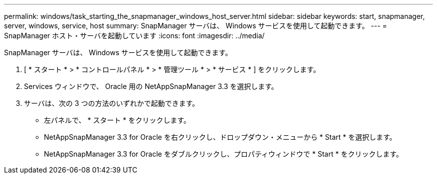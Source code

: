 ---
permalink: windows/task_starting_the_snapmanager_windows_host_server.html 
sidebar: sidebar 
keywords: start, snapmanager, server, windows, service, host 
summary: SnapManager サーバは、 Windows サービスを使用して起動できます。 
---
= SnapManager ホスト・サーバを起動しています
:icons: font
:imagesdir: ../media/


[role="lead"]
SnapManager サーバは、 Windows サービスを使用して起動できます。

. [ * スタート * > * コントロールパネル * > * 管理ツール * > * サービス * ] をクリックします。
. Services ウィンドウで、 Oracle 用の NetAppSnapManager 3.3 を選択します。
. サーバは、次の 3 つの方法のいずれかで起動できます。
+
** 左パネルで、 * スタート * をクリックします。
** NetAppSnapManager 3.3 for Oracle を右クリックし、ドロップダウン・メニューから * Start * を選択します。
** NetAppSnapManager 3.3 for Oracle をダブルクリックし、プロパティウィンドウで * Start * をクリックします。



